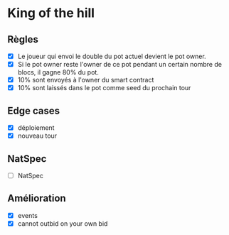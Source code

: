 
* King of the hill

** Règles

- [X] Le joueur qui envoi le double du pot actuel devient le pot owner.
- [X] Si le pot owner reste l'owner de ce pot pendant un certain nombre de blocs, il gagne 80% du pot.
- [X] 10% sont envoyés à l'owner du smart contract
- [X] 10% sont laissés dans le pot comme seed du prochain tour 

** Edge cases

 - [X] déploiement
 - [X] nouveau tour

** NatSpec

- [ ] NatSpec

** Amélioration

- [X] events
- [X] cannot outbid on your own bid

